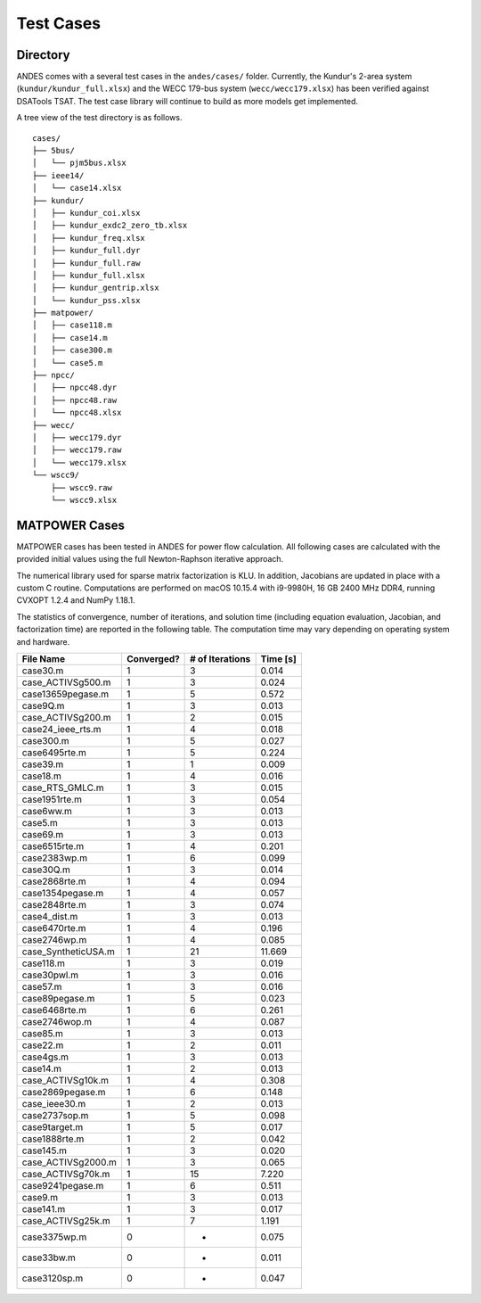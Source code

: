 .. _cases:

***********************
Test Cases
***********************

Directory
=========

ANDES comes with a several test cases in the ``andes/cases/`` folder.
Currently, the Kundur's 2-area system (``kundur/kundur_full.xlsx``) and the WECC 179-bus system
(``wecc/wecc179.xlsx``) has been verified against DSATools TSAT.
The test case library will continue to build as more models get implemented.

A tree view of the test directory is as follows. ::

    cases/
    ├── 5bus/
    │   └── pjm5bus.xlsx
    ├── ieee14/
    │   └── case14.xlsx
    ├── kundur/
    │   ├── kundur_coi.xlsx
    │   ├── kundur_exdc2_zero_tb.xlsx
    │   ├── kundur_freq.xlsx
    │   ├── kundur_full.dyr
    │   ├── kundur_full.raw
    │   ├── kundur_full.xlsx
    │   ├── kundur_gentrip.xlsx
    │   └── kundur_pss.xlsx
    ├── matpower/
    │   ├── case118.m
    │   ├── case14.m
    │   ├── case300.m
    │   └── case5.m
    ├── npcc/
    │   ├── npcc48.dyr
    │   ├── npcc48.raw
    │   └── npcc48.xlsx
    ├── wecc/
    │   ├── wecc179.dyr
    │   ├── wecc179.raw
    │   └── wecc179.xlsx
    └── wscc9/
        ├── wscc9.raw
        └── wscc9.xlsx

MATPOWER Cases
==============================

MATPOWER cases has been tested in ANDES for power flow calculation.
All following cases are calculated with the provided initial values
using the full Newton-Raphson iterative approach.

The numerical library used for sparse matrix factorization is KLU.
In addition, Jacobians are updated in place with a custom C routine.
Computations are performed on macOS 10.15.4 with i9-9980H, 16 GB
2400 MHz DDR4, running CVXOPT 1.2.4 and NumPy 1.18.1.

The statistics of convergence, number of iterations, and solution time
(including equation evaluation, Jacobian, and factorization time) are
reported in the following table.
The computation time may vary depending on operating system and hardware.

+----------------------+------------+-----------------+----------+
|      File Name       | Converged? | # of Iterations | Time [s] |
+======================+============+=================+==========+
|  case30.m            | 1          | 3               | 0.014    |
+----------------------+------------+-----------------+----------+
|  case_ACTIVSg500.m   | 1          | 3               | 0.024    |
+----------------------+------------+-----------------+----------+
|  case13659pegase.m   | 1          | 5               | 0.572    |
+----------------------+------------+-----------------+----------+
|  case9Q.m            | 1          | 3               | 0.013    |
+----------------------+------------+-----------------+----------+
|  case_ACTIVSg200.m   | 1          | 2               | 0.015    |
+----------------------+------------+-----------------+----------+
|  case24_ieee_rts.m   | 1          | 4               | 0.018    |
+----------------------+------------+-----------------+----------+
|  case300.m           | 1          | 5               | 0.027    |
+----------------------+------------+-----------------+----------+
|  case6495rte.m       | 1          | 5               | 0.224    |
+----------------------+------------+-----------------+----------+
|  case39.m            | 1          | 1               | 0.009    |
+----------------------+------------+-----------------+----------+
|  case18.m            | 1          | 4               | 0.016    |
+----------------------+------------+-----------------+----------+
|  case_RTS_GMLC.m     | 1          | 3               | 0.015    |
+----------------------+------------+-----------------+----------+
|  case1951rte.m       | 1          | 3               | 0.054    |
+----------------------+------------+-----------------+----------+
|  case6ww.m           | 1          | 3               | 0.013    |
+----------------------+------------+-----------------+----------+
|  case5.m             | 1          | 3               | 0.013    |
+----------------------+------------+-----------------+----------+
|  case69.m            | 1          | 3               | 0.013    |
+----------------------+------------+-----------------+----------+
|  case6515rte.m       | 1          | 4               | 0.201    |
+----------------------+------------+-----------------+----------+
|  case2383wp.m        | 1          | 6               | 0.099    |
+----------------------+------------+-----------------+----------+
|  case30Q.m           | 1          | 3               | 0.014    |
+----------------------+------------+-----------------+----------+
|  case2868rte.m       | 1          | 4               | 0.094    |
+----------------------+------------+-----------------+----------+
|  case1354pegase.m    | 1          | 4               | 0.057    |
+----------------------+------------+-----------------+----------+
|  case2848rte.m       | 1          | 3               | 0.074    |
+----------------------+------------+-----------------+----------+
|  case4_dist.m        | 1          | 3               | 0.013    |
+----------------------+------------+-----------------+----------+
|  case6470rte.m       | 1          | 4               | 0.196    |
+----------------------+------------+-----------------+----------+
|  case2746wp.m        | 1          | 4               | 0.085    |
+----------------------+------------+-----------------+----------+
|  case_SyntheticUSA.m | 1          | 21              | 11.669   |
+----------------------+------------+-----------------+----------+
|  case118.m           | 1          | 3               | 0.019    |
+----------------------+------------+-----------------+----------+
|  case30pwl.m         | 1          | 3               | 0.016    |
+----------------------+------------+-----------------+----------+
|  case57.m            | 1          | 3               | 0.016    |
+----------------------+------------+-----------------+----------+
|  case89pegase.m      | 1          | 5               | 0.023    |
+----------------------+------------+-----------------+----------+
|  case6468rte.m       | 1          | 6               | 0.261    |
+----------------------+------------+-----------------+----------+
|  case2746wop.m       | 1          | 4               | 0.087    |
+----------------------+------------+-----------------+----------+
|  case85.m            | 1          | 3               | 0.013    |
+----------------------+------------+-----------------+----------+
|  case22.m            | 1          | 2               | 0.011    |
+----------------------+------------+-----------------+----------+
|  case4gs.m           | 1          | 3               | 0.013    |
+----------------------+------------+-----------------+----------+
|  case14.m            | 1          | 2               | 0.013    |
+----------------------+------------+-----------------+----------+
|  case_ACTIVSg10k.m   | 1          | 4               | 0.308    |
+----------------------+------------+-----------------+----------+
|  case2869pegase.m    | 1          | 6               | 0.148    |
+----------------------+------------+-----------------+----------+
|  case_ieee30.m       | 1          | 2               | 0.013    |
+----------------------+------------+-----------------+----------+
|  case2737sop.m       | 1          | 5               | 0.098    |
+----------------------+------------+-----------------+----------+
|  case9target.m       | 1          | 5               | 0.017    |
+----------------------+------------+-----------------+----------+
|  case1888rte.m       | 1          | 2               | 0.042    |
+----------------------+------------+-----------------+----------+
|  case145.m           | 1          | 3               | 0.020    |
+----------------------+------------+-----------------+----------+
|  case_ACTIVSg2000.m  | 1          | 3               | 0.065    |
+----------------------+------------+-----------------+----------+
|  case_ACTIVSg70k.m   | 1          | 15              | 7.220    |
+----------------------+------------+-----------------+----------+
|  case9241pegase.m    | 1          | 6               | 0.511    |
+----------------------+------------+-----------------+----------+
|  case9.m             | 1          | 3               | 0.013    |
+----------------------+------------+-----------------+----------+
|  case141.m           | 1          | 3               | 0.017    |
+----------------------+------------+-----------------+----------+
|  case_ACTIVSg25k.m   | 1          | 7               | 1.191    |
+----------------------+------------+-----------------+----------+
|  case3375wp.m        | 0          | -               | 0.075    |
+----------------------+------------+-----------------+----------+
|  case33bw.m          | 0          | -               | 0.011    |
+----------------------+------------+-----------------+----------+
|  case3120sp.m        | 0          | -               | 0.047    |
+----------------------+------------+-----------------+----------+


